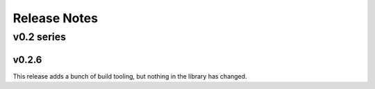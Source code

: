 =============
Release Notes
=============

-----------
v0.2 series
-----------

v0.2.6
======

This release adds a bunch of build tooling, but nothing in the library
has changed.

